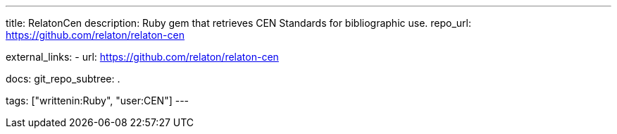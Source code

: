 ---
title: RelatonCen
description: Ruby gem that retrieves CEN Standards for bibliographic use.
repo_url: https://github.com/relaton/relaton-cen

external_links:
  - url: https://github.com/relaton/relaton-cen

docs:
  git_repo_subtree: .

tags: ["writtenin:Ruby", "user:CEN"]
---
